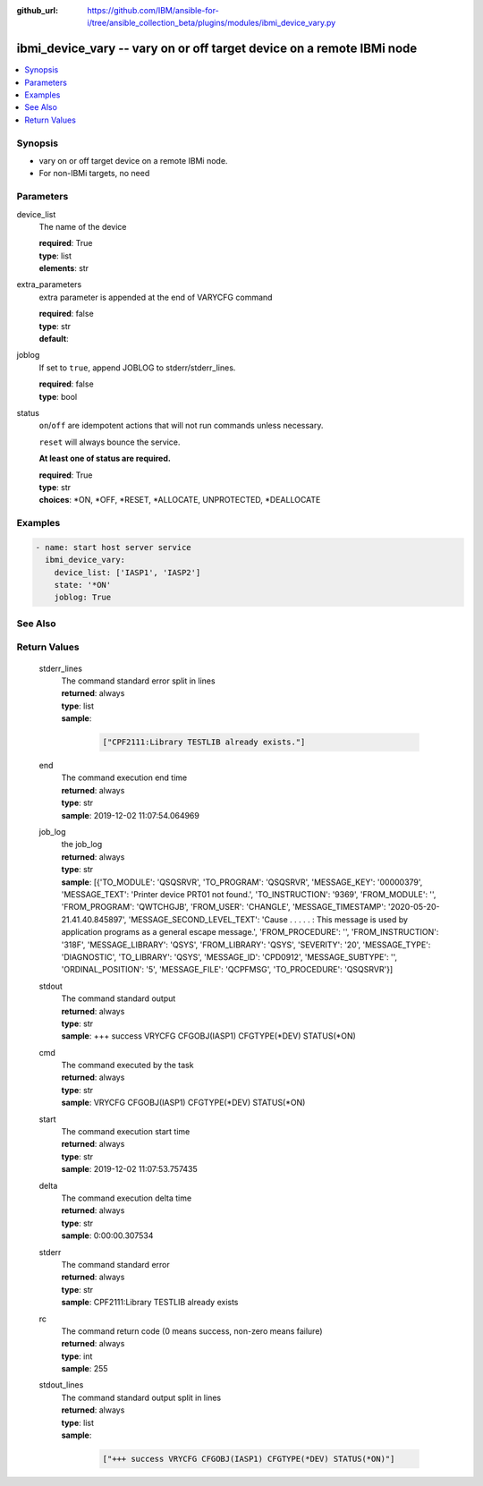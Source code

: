 ..
.. SPDX-License-Identifier: Apache-2.0
..

:github_url: https://github.com/IBM/ansible-for-i/tree/ansible_collection_beta/plugins/modules/ibmi_device_vary.py

.. _ibmi_device_vary_module:

ibmi_device_vary -- vary on or off target device on a remote IBMi node
======================================================================


.. contents::
   :local:
   :depth: 1


Synopsis
--------
- vary on or off target device on a remote IBMi node.
- For non-IBMi targets, no need



Parameters
----------


     
device_list
  The name of the device


  | **required**: True
  | **type**: list
  | **elements**: str


     
extra_parameters
  extra parameter is appended at the end of VARYCFG command


  | **required**: false
  | **type**: str
  | **default**:  


     
joblog
  If set to ``true``, append JOBLOG to stderr/stderr_lines.


  | **required**: false
  | **type**: bool


     
status
  ``on``/``off`` are idempotent actions that will not run commands unless necessary.

  ``reset`` will always bounce the service.

  **At least one of status are required.**


  | **required**: True
  | **type**: str
  | **choices**: *ON, *OFF, *RESET, *ALLOCATE, UNPROTECTED, *DEALLOCATE



Examples
--------

.. code-block:: yaml+jinja

   
   - name: start host server service
     ibmi_device_vary:
       device_list: ['IASP1', 'IASP2']
       state: '*ON'
       joblog: True




See Also
--------

.. seealso::

   - :ref:`service_module`


Return Values
-------------


   
                              
       stderr_lines
        | The command standard error split in lines
      
        | **returned**: always
        | **type**: list      
        | **sample**:

              .. code-block::

                       ["CPF2111:Library TESTLIB already exists."]
            
      
      
                              
       end
        | The command execution end time
      
        | **returned**: always
        | **type**: str
        | **sample**: 2019-12-02 11:07:54.064969

            
      
      
                              
       job_log
        | the job_log
      
        | **returned**: always
        | **type**: str
        | **sample**: [{'TO_MODULE': 'QSQSRVR', 'TO_PROGRAM': 'QSQSRVR', 'MESSAGE_KEY': '00000379', 'MESSAGE_TEXT': 'Printer device PRT01 not found.', 'TO_INSTRUCTION': '9369', 'FROM_MODULE': '', 'FROM_PROGRAM': 'QWTCHGJB', 'FROM_USER': 'CHANGLE', 'MESSAGE_TIMESTAMP': '2020-05-20-21.41.40.845897', 'MESSAGE_SECOND_LEVEL_TEXT': 'Cause . . . . . :   This message is used by application programs as a general escape message.', 'FROM_PROCEDURE': '', 'FROM_INSTRUCTION': '318F', 'MESSAGE_LIBRARY': 'QSYS', 'FROM_LIBRARY': 'QSYS', 'SEVERITY': '20', 'MESSAGE_TYPE': 'DIAGNOSTIC', 'TO_LIBRARY': 'QSYS', 'MESSAGE_ID': 'CPD0912', 'MESSAGE_SUBTYPE': '', 'ORDINAL_POSITION': '5', 'MESSAGE_FILE': 'QCPFMSG', 'TO_PROCEDURE': 'QSQSRVR'}]

            
      
      
                              
       stdout
        | The command standard output
      
        | **returned**: always
        | **type**: str
        | **sample**: +++ success VRYCFG CFGOBJ(IASP1) CFGTYPE(*DEV) STATUS(*ON)

            
      
      
                              
       cmd
        | The command executed by the task
      
        | **returned**: always
        | **type**: str
        | **sample**: VRYCFG CFGOBJ(IASP1) CFGTYPE(*DEV) STATUS(*ON) 

            
      
      
                              
       start
        | The command execution start time
      
        | **returned**: always
        | **type**: str
        | **sample**: 2019-12-02 11:07:53.757435

            
      
      
                              
       delta
        | The command execution delta time
      
        | **returned**: always
        | **type**: str
        | **sample**: 0:00:00.307534

            
      
      
                              
       stderr
        | The command standard error
      
        | **returned**: always
        | **type**: str
        | **sample**: CPF2111:Library TESTLIB already exists

            
      
      
                              
       rc
        | The command return code (0 means success, non-zero means failure)
      
        | **returned**: always
        | **type**: int
        | **sample**: 255

            
      
      
                              
       stdout_lines
        | The command standard output split in lines
      
        | **returned**: always
        | **type**: list      
        | **sample**:

              .. code-block::

                       ["+++ success VRYCFG CFGOBJ(IASP1) CFGTYPE(*DEV) STATUS(*ON)"]
            
      
        
